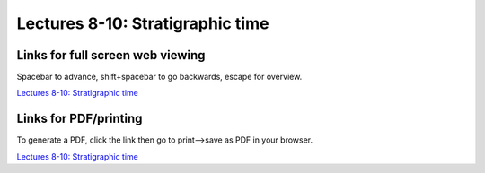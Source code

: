 Lectures 8-10: Stratigraphic time
=====================================================   

Links for full screen web viewing
------------------------------------------
Spacebar to advance, shift+spacebar to go backwards, escape for overview.

`Lectures 8-10: Stratigraphic time <../_static/Lectures10-13_StratigraphicTime.slides.html>`_


Links for PDF/printing
------------------------

To generate a PDF, click the link then go to print-->save as PDF in your browser.

`Lectures 8-10: Stratigraphic time <../_static/Lectures10-13_StratigraphicTime.slides.html?print-pdf>`_

